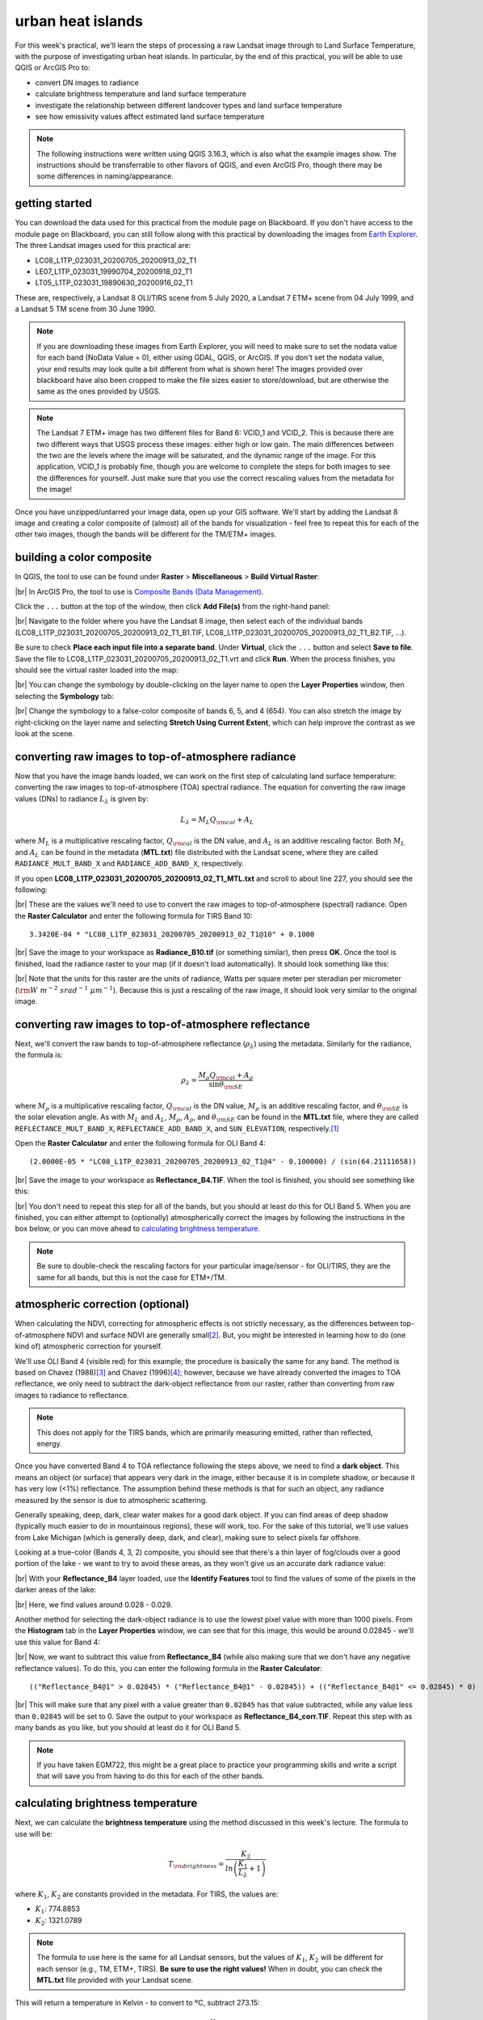 urban heat islands
===========================

For this week's practical, we'll learn the steps of processing a raw Landsat image through to Land Surface Temperature, with the purpose of investigating urban heat islands. In particular, by the end of this practical, you will be able to use QGIS or ArcGIS Pro to:

- convert DN images to radiance
- calculate brightness temperature and land surface temperature
- investigate the relationship between different landcover types and land surface temperature
- see how emissivity values affect estimated land surface temperature


.. note::
    The following instructions were written using QGIS 3.16.3, which is also what the example images show. The instructions should be transferrable to other flavors of QGIS, and even ArcGIS Pro, though there may be some differences in naming/appearance.


getting started
---------------

You can download the data used for this practical from the module page on Blackboard. If you don't have access to the module page on Blackboard, you can still follow along with this practical by downloading the images from `Earth Explorer <https://earthexplorer.usgs.gov>`__. The three Landsat images used for this practical are:

- LC08_L1TP_023031_20200705_20200913_02_T1
- LE07_L1TP_023031_19990704_20200918_02_T1
- LT05_L1TP_023031_19890630_20200916_02_T1

These are, respectively, a Landsat 8 OLI/TIRS scene from 5 July 2020, a Landsat 7 ETM+ scene from 04 July 1999, and a Landsat 5 TM scene from 30 June 1990. 

.. note::
    If you are downloading these images from Earth Explorer, you will need to make sure to set the nodata value for each band (NoData Value = 0), either using GDAL, QGIS, or ArcGIS. 
    If you don't set the nodata value, your end results may look quite a bit different from what is shown here! The images provided over blackboard have also been cropped to make the
    file sizes easier to store/download, but are otherwise the same as the ones provided by USGS.

.. note::
    The Landsat 7 ETM+ image has two different files for Band 6: VCID_1 and VCID_2. This is because there are two different ways that USGS process these images: either high or low gain.
    The main differences between the two are the levels where the image will be saturated, and the dynamic range of the image. For this application, VCID_1 is probably fine,
    though you are welcome to complete the steps for both images to see the differences for yourself. Just make sure that you use the correct rescaling values from the metadata for the image!

Once you have unzipped/untarred your image data, open up your GIS software. We'll start by adding the Landsat 8 image and creating a color composite of (almost) all of the bands for visualization - feel free to repeat this for each of the other two images, though the bands will be different for the TM/ETM+ images.

building a color composite
--------------------------

In QGIS, the tool to use can be found under **Raster** > **Miscellaneous** > **Build Virtual Raster**:

.. image:: ../../../img/egm703/week1/build_virtual_raster.png
    :width: 600
    :align: center
    :alt: the build virtual raster window

|br| In ArcGIS Pro, the tool to use is
`Composite Bands (Data Management) <https://pro.arcgis.com/en/pro-app/latest/tool-reference/data-management/composite-bands.htm>`__.

Click the ``...`` button at the top of the window, then click **Add File(s)** from the right-hand panel:

.. image:: ../../../img/egm703/week1/bvr_select_layers.png
    :width: 600
    :align: center
    :alt: the 'select layers' window

|br| Navigate to the folder where you have the Landsat 8 image, then select each of the individual bands
(LC08_L1TP_023031_20200705_20200913_02_T1_B1.TIF, LC08_L1TP_023031_20200705_20200913_02_T1_B2.TIF, ...).

Be sure to check **Place each input file into a separate band**. Under **Virtual**, click the ``...`` button and
select **Save to file**. Save the file to LC08_L1TP_023031_20200705_20200913_02_T1.vrt and click **Run**. When the
process finishes, you should see the virtual raster loaded into the map:

.. image:: ../../../img/egm703/week1/image_loaded.png
    :width: 600
    :align: center
    :alt: the virtual raster loaded into the map window

|br| You can change the symbology by double-clicking on the layer name to open the **Layer Properties** window,
then selecting the **Symbology** tab:

.. image:: ../../../img/egm703/week1/symbology.png
    :width: 600
    :align: center
    :alt: the symbology window

|br| Change the symbology to a false-color composite of bands 6, 5, and 4 (654). You can also stretch the image by
right-clicking on the layer name and selecting **Stretch Using Current Extent**, which can help improve the contrast
as we look at the scene.

converting raw images to top-of-atmosphere radiance
---------------------------------------------------

Now that you have the image bands loaded, we can work on the first step of calculating land surface temperature:
converting the raw images to top-of-atmosphere (TOA) spectral radiance. The equation for converting the raw image
values (DNs) to radiance :math:`L_\lambda` is given by:

.. math::

    L_\lambda = M_L Q_{\rm cal} + A_L

where :math:`M_L` is a multiplicative rescaling factor, :math:`Q_{\rm cal}` is the DN value, and :math:`A_L` is an
additive rescaling factor. Both :math:`M_L` and :math:`A_L` can be found in the metadata (**MTL.txt**) file distributed
with the Landsat scene, where they are called ``RADIANCE_MULT_BAND_X`` and ``RADIANCE_ADD_BAND_X``, respectively.

If you open **LC08_L1TP_023031_20200705_20200913_02_T1_MTL.txt** and scroll to about line 227, you should see the
following:

.. image:: ../../../img/egm703/week1/radiance_rescaling.png
    :width: 600
    :align: center
    :alt: the radiance rescaling values

|br| These are the values we'll need to use to convert the raw images to top-of-atmosphere (spectral) radiance.
Open the **Raster Calculator** and enter the following formula for TIRS Band 10:

::

    3.3420E-04 * "LC08_L1TP_023031_20200705_20200913_02_T1@10" + 0.1000

.. image:: ../../../img/egm703/week1/radiance_rastercalc.png
    :width: 600
    :align: center
    :alt: raster calculator formula for radiance

|br| Save the image to your workspace as **Radiance_B10.tif** (or something similar), then press **OK**. Once the tool
is finished, load the radiance raster to your map (if it doesn't load automatically). It should look something like this:

.. image:: ../../../img/egm703/week1/radiance_map.png
    :width: 600
    :align: center
    :alt: radiance raster map window

|br| Note that the units for this raster are the units of radiance, Watts per square meter per steradian per
micrometer (:math:`\rm W\ m^{-2}\ srad^{-1}\ {\mu}m^{-1}`). Because this is just a rescaling of the raw image,
it should look very similar to the original image.

converting raw images to top-of-atmosphere reflectance
------------------------------------------------------

Next, we'll convert the raw bands to top-of-atmosphere reflectance (:math:`\rho_\lambda`) using the metadata.
Similarly for the radiance, the formula is:

.. math::

    \rho_\lambda = \frac{M_\rho Q_{\rm cal} + A_\rho}{\sin\theta_{\rm SE}}

where :math:`M_\rho` is a multiplicative rescaling factor, :math:`Q_{\rm cal}` is the DN value, :math:`M_\rho` is an
additive rescaling factor, and :math:`\theta_{\rm SE}` is the solar elevation angle. As with :math:`M_L` and
:math:`A_L`, :math:`M_\rho`, :math:`A_\rho`, and :math:`\theta_{\rm SE}` can be found in the **MTL.txt** file,
where they are called ``REFLECTANCE_MULT_BAND_X``, ``REFLECTANCE_ADD_BAND_X``, and ``SUN_ELEVATION``,
respectively.\ [1]_

Open the **Raster Calculator** and enter the following formula for OLI Band 4:
::

    (2.0000E-05 * "LC08_L1TP_023031_20200705_20200913_02_T1@4" - 0.100000) / (sin(64.21111658))

.. image:: ../../../img/egm703/week1/reflectance_rastercalc.png
    :width: 600
    :align: center
    :alt: reflectance raster calculator formula

|br| Save the image to your workspace as **Reflectance_B4.TIF**. When the tool is finished, you should see something
like this:

.. image:: ../../../img/egm703/week1/reflectance_map.png
    :width: 600
    :align: center
    :alt: reflectance raster map window

|br| You don't need to repeat this step for all of the bands, but you should at least do this for OLI Band 5. When
you are finished, you can either attempt to (optionally) atmospherically correct the images by following the
instructions in the box below, or you can move ahead to `calculating brightness temperature`_.

.. note::

    Be sure to double-check the rescaling factors for your particular image/sensor - for OLI/TIRS, they are the same
    for all bands, but this is not the case for ETM+/TM.

atmospheric correction (optional)
---------------------------------

When calculating the NDVI, correcting for atmospheric effects is not strictly necessary, as the differences between
top-of-atmosphere NDVI and surface NDVI are generally small\ [2]_. But, you might be interested in learning how to do
(one kind of) atmospheric correction for yourself.

We'll use OLI Band 4 (visible red) for this example; the procedure is basically the same for any band. The method is
based on Chavez (1988)\ [3]_ and Chavez (1996)\ [4]_; however, because we have already converted the images to TOA
reflectance, we only need to subtract the dark-object reflectance from our raster, rather than converting from raw
images to radiance to reflectance.

.. note::

    This does not apply for the TIRS bands, which are primarily measuring emitted, rather than reflected, energy.

Once you have converted Band 4 to TOA reflectance following the steps above, we need to find a **dark object**. This
means an object (or surface) that appears very dark in the image, either because it is in complete shadow, or because
it has very low (<1%) reflectance. The assumption behind these methods is that for such an object, any radiance
measured by the sensor is due to atmospheric scattering.

Generally speaking, deep, dark, clear water makes for a good dark object. If you can find areas of deep shadow
(typically much easier to do in mountainous regions), these will work, too. For the sake of this tutorial, we'll use
values from Lake Michigan (which is generally deep, dark, and clear), making sure to select pixels far offshore.

Looking at a true-color (Bands 4, 3, 2) composite, you should see that there's a thin layer of fog/clouds over a
good portion of the lake - we want to try to avoid these areas, as they won't give us an accurate dark radiance value:

.. image:: ../../../img/egm703/week1/true_color.png
    :width: 600
    :align: center
    :alt: true color composite showing thin clouds/fog

|br| With your **Reflectance_B4** layer loaded, use the **Identify Features** tool to find the values of some of the
pixels in the darker areas of the lake:

.. image:: ../../../img/egm703/week1/red_reflectance_map.png
    :width: 600
    :align: center
    :alt: visible red reflectance values identified

|br| Here, we find values around 0.028 - 0.029.

Another method for selecting the dark-object radiance is to use the lowest pixel value with more than 1000 pixels.
From the **Histogram** tab in the **Layer Properties** window, we can see that for this image, this would be around
0.02845 - we'll use this value for Band 4:

.. image:: ../../../img/egm703/week1/red_reflectance_hist.png
    :width: 600
    :align: center
    :alt: red reflectance histogram

|br| Now, we want to subtract this value from **Reflectance_B4** (while also making sure that we don't have any
negative reflectance values). To do this, you can enter the following formula in the **Raster Calculator**:
::

    (("Reflectance_B4@1" > 0.02845) * ("Reflectance_B4@1" - 0.02845)) + (("Reflectance_B4@1" <= 0.02845) * 0)

.. image:: ../../../img/egm703/week1/reflectance_corr_rastercalc.png
    :width: 600
    :align: center
    :alt: reflectance subtraction raster calculator formula

|br| This will make sure that any pixel with a value greater than ``0.02845`` has that value subtracted, while any
value less than ``0.02845`` will be set to 0. Save the output to your workspace as **Reflectance_B4_corr.TIF**.
Repeat this step with as many bands as you like, but you should at least do it for OLI Band 5.

.. note::

    If you have taken EGM722, this might be a great place to practice your programming skills and write a script that
    will save you from having to do this for each of the other bands.

calculating brightness temperature
----------------------------------

Next, we can calculate the **brightness temperature** using the method discussed in this week's lecture. The formula
to use will be:

.. math::

    T_{\rm brightness} = \frac{K_2}{ln\left(\frac{K_1}{L_\lambda} + 1\right)}

where :math:`K_1`, :math:`K_2` are constants provided in the metadata. For TIRS, the values are:

- :math:`K_1`: 774.8853
- :math:`K_2`: 1321.0789

.. note::

    The formula to use here is the same for all Landsat sensors, but the values of :math:`K_1`, :math:`K_2` will be
    different for each sensor (e.g., TM, ETM+, TIRS). **Be sure to use the right values!** When in doubt, you can check
    the **MTL.txt** file provided with your Landsat scene.

This will return a temperature in Kelvin - to convert to ºC, subtract 273.15:

.. math::

    T_{\rm b} = \frac{K_2}{ln\left(\frac{K_1}{L_\lambda} + 1\right)} - 273.15

To apply this formula, open the **Raster Calculator** again and enter the following:
::

    (1321.0789 / (ln((774.8853 / "Radiance_B10@1") + 1))) - 273.15

.. image:: ../../../img/egm703/week1/brightnesstemp_rastercalc.png
    :width: 600
    :align: center
    :alt: raster calculator formula for brightness temperature

|br| Save the output to your workspace as **BrightnessTemp.tif**. Once the tool is finished, load the radiance raster
to your map (if it doesn't load automatically). It should look something like this:

.. image:: ../../../img/egm703/week1/brightnesstemp_map.png
    :width: 600
    :align: center
    :alt: brightness temperature map window

|br| Have a look around the map - you might want to flip back and forth between the composite image and the brightness
temperature to investigate different features. What are the darkest objects that you can see in the image? What about
the brightest objects?

calculating/assigning emissivity values
---------------------------------------

The next thing we'll need to do is estimate the emissivity, :math:`\varepsilon`, of each pixel in order to convert
brightness temperature to land surface temperature. As discussed in this week's lectures and
`reading <https://www.zotero.org/groups/4390042/egm703/collections/6WN2LFUQ>`__, there are a number of different ways
to do this; we'll look at two examples in this practical.

estimating emissivity using partial vegetation
^^^^^^^^^^^^^^^^^^^^^^^^^^^^^^^^^^^^^^^^^^^^^^

The first method we'll use is based on Sobrino et al. (2004)\ [4]_ and Avdan and Jovanovska (2016)\ [5]_. It uses the
normalized difference vegetation index (NDVI) to assign an emissivity value to each pixel, based on observed
relationships between vegetation cover and land surface emissivity. To get started, we'll need to calculate the
NDVI using the NIR (band 5) and the Visible Red (band 4) bands.

.. note::

    This is a gentle reminder that for Landsat 7 ETM+ and Landsat 4/5 TM, the band numbers will be different.
    In these images, NIR is band 4 and Visible Red is band 3.

Enter the following formula into the raster calculator:
::

    ("Reflectance_B5@1" - "Reflectance_B4@1") / ("Reflectance_B5@1" + "Reflectance_B4@1")

.. image:: ../../../img/egm703/week1/ndvi_rastercalc.png
    :width: 600
    :align: center
    :alt: ndvi raster calculator formula

|br| Now that we have the NDVI values, we can calculate the proportion of vegetation (:math:`P_v`), which re-scales
the NDVI between values representing bare soil and total vegetation cover. To do this, we'll need to find the
maxmimum and minimum values for the NDVI raster. You can find these under the **Information** tab in the
**Layer Properties** window (double-click on the layer name, or right-click > **Properties**):

.. image:: ../../../img/egm703/week1/layer_properties.png
    :width: 600
    :align: center
    :alt: layer properties information

|br| For this image, the maximum NDVI value is ``0.86635488271713``, and the minimum value is ``-0.54606562852859``.

.. note::

    The values for your raster may be different, so be sure to check!

Open the **Raster Calculator** and enter the following formula, making sure to replace the values using the
minimum/maximum values from your NDVI raster:
::

    (("NDVI@1" - -0.54606562852859) / (0.86635488271713 - -0.54606562852859))^2

Save the output to your workspace as **PropVeg.TIF**:

.. image:: ../../../img/egm703/week1/propveg_rastercalc.png
    :width: 600
    :align: center
    :alt: proportion of vegetation raster calculator formula

|br| You should see that in general, areas near the city have very low :math:`P_v` values (they appear dark), while
areas in the surrounding rural areas tend to have much higher values (they appear bright), reflecting a pattern that
built-up areas tend to be less vegetated:

.. image:: ../../../img/egm703/week1/propveg_map.png
    :width: 600
    :align: center
    :alt: proportion of vegetation raster in map window

|br| Following Avdan and Jovanovska (2016)\ [5]_, we're going to assign emissivity values to each pixel using the NDVI
and proportion of vegetation. The set of equations looks like this:

.. math::

    \varepsilon_\lambda = \begin{cases} \varepsilon_{s\lambda}, & {\rm NDVI} < {\rm NDVI_s} \\ 
                                        \varepsilon_{v\lambda} P_v + \varepsilon_{s\lambda}(1 - P_v) + C, & {\rm NDVI_s} \leq {\rm NDVI} \leq {\rm NDVI_v} \\
                                        \varepsilon_{v\lambda} + C , & {\rm NDVI_v} < {\rm NDVI}
                          \end{cases}

What this means is:

- where NDVI values are less than the NDVI for bare soil (:math:`\rm NDVI_s = 0.2`), we use the emissivity value for
  bare soil (:math:`\varepsilon_{s\lambda} = 0.996`).
- where NDVI values are between the NDVI values for bare soil and vegetation (:math:`\rm NDVI_s = 0.5`), we use a
  linear scaling between the emissivity values for bare soil (:math:`\varepsilon_{s\lambda}`) and vegetation
  (:math:`\varepsilon_{v\lambda} = 0.973`)
- where NDVI values are greater than the :math:`\rm NDVI_v`, we use :math:`\varepsilon_{v\lambda}`.

Additionally, where NDVI values are less than zero, we will use an emissivity value for water
(:math:`\varepsilon_{v\lambda} = 0.991`). To apply this formula, open the **Raster Calculator** and enter the
following formula:
::

    (("NDVI@1" < 0) * 0.991) + ((("NDVI@1" >= 0) AND ("NDVI@1" < 0.2)) * 0.996) + ((("NDVI@1" >= 0.2) AND ("NDVI@1" <= 0.5)) * (0.973 * "PropVeg@1" + 0.996 * (1 - "PropVeg@1") + 0.005)) + (("NDVI@1" > 0.5) * 0.973)

.. note::

    The syntax for ArcGIS Pro's Raster Calculator is slightly different to the QGIS Raster Calculator - you'll need
    to replace 'AND' with '&' to get this to work.

    You may also be thinking to yourself, "this is a really complicated formula", and you would be right.
    **This is where programming really comes in handy**, and where I insert an advertisement for EGM722 if you
    haven't already taken it. :)

.. image:: ../../../img/egm703/week1/emissivity_rastercalc.png
    :width: 600
    :align: center
    :alt: raster calculator formula for emissivity

|br| Save the output to your workspace as **Emissivity.TIF**. Once the tool has finished running, you can continue
on to the section on `land surface temperature calculation`_ below.

optional: other methods of estimating emissivity
------------------------------------------------

The method outlined above is one way of estimating emissivity values in order to calculate land surface temperature
from brightness temperature. You can click on the tabs below to display other methods of estimating emissivity data:

assigning emissivity from classified images
^^^^^^^^^^^^^^^^^^^^^^^^^^^^^^^^^^^^^^^^^^^
Rather than assuming that emissivity values vary between the given values for soil
(:math:`\varepsilon_{s\lambda} = 0.996`) and vegetation (:math:`\varepsilon_{v\lambda} = 0.973`), you can perform a
classification on the image and assign values based on each class.

For example, you could do a supervised classification for classes like built-up areas, water, bare soil, and different
types of vegetation. There are a number of different resources you can use to get emissivity values for different
surfaces, including the MODIS (Moderate Resolution Imaging Spectrometer)
`UCSB Emissivity Library <https://icess.eri.ucsb.edu/modis/EMIS/html/em.html>`__\ [6]_ and the
`ECOSTRESS/ASTER spectral library <https://speclib.jpl.nasa.gov/>`__\ [7]_\ [8]_

These spectral libraries contain measurements of various materials over a range of wavelengths - to apply them to a
Landsat image, you should take the average value over the wavelength range covered by your particular band
(e.g., for TIRS Band 10, this is 10.6 - 11.19 :math:`\mu`\ m).

Some examples for different materials/landcover classes are shown in the table below:

+---------------+---------------+
| material      | emissivity    |
+---------------+---------------+
| Water         | 0.993         |
+---------------+---------------+
| Dry Grass     | 0.952         |
+---------------+---------------+
| Oak Leaf      | 0.970         |
+---------------+---------------+
| Pine (New)    | 0.980         |
+---------------+---------------+
| Black Asphalt | 0.970         |
+---------------+---------------+

other sources of emissivity data
^^^^^^^^^^^^^^^^^^^^^^^^^^^^^^^^
Alternatively, sensors such as MODIS or ASTER have been used to estimate global emissivity values at various spatial
resolutions.

The `MODIS Land Surface Temperature and Emissivity dataset (MOD11) <https://modis.gsfc.nasa.gov/data/dataprod/mod11.php>`__
provides daily gridded values of both emissivity and land surface temperature, at either 1 km or 6 km pixel size.

The `ASTER Global Emissivity Dataset <https://lpdaac.usgs.gov/products/ag100v003/>`__, or the
`ASTER Level-2 Surface Emissivity <https://lpdaac.usgs.gov/products/ast_05v003/>`__ products are produced using the
five ASTER thermal bands. The global dataset is a composite of all clear-sky ASTER pixels acquired between 2000 and
2008, while the Level-2 products are produced for each individual ASTER scene - especially useful for studies in
regions where the ground cover can change dramatically throughout the year (for example, because it snows).


land surface temperature calculation
------------------------------------

Once you have an emissivity value for each pixel, you can use the following equation to calculate the land surface
temperature, :math:`T_s` using the brightness temperature and the emissivity:

.. math::

    T_{\rm s} = \frac{T_{\rm b}}{1 + \left(\frac{\lambda T_{\rm b}}{\rho}\ln\varepsilon\right)}

where :math:`\lambda` is the wavelength (in meters) of emittance (here, taken as the central wavelength of TIRS Band 10,
10.895 :math:`\mu`\ m :math:`= 1.0895\times 10^{-5}` m). The constant :math:`\rho = hc/\sigma = 1.438\times 10^{-2}` m K,
where :math:`h` is Planck's constant, :math:`c` is the speed of light in a vacuum, and :math:`\sigma` is the Boltzmann
constant.

.. note::

    Remember that the wavelength :math:`\lambda` will depend on the sensor **and** the band - it will not be the same
    for TIRS Band 11, nor will it be the same for TM or ETM+ Band 6.

Open up the **Raster Calculator** and input the following equation:
::

    "BrightnessTemp@1" / (1 + ((1.0895e-5 * "BrightnessTemp@1" / 1.438e-2) * ln("Emissivity_Pv@1")))

.. image:: ../../../img/egm703/week1/lst_rastercalc.png
    :width: 600
    :align: center
    :alt: land surface temperature raster calculator formula

|br| Save the output to your workspace as **LandSurfaceTemp.TIF**. Once the tool finishes running, you should see
something like this:

.. image:: ../../../img/egm703/week1/lst_map.png
    :width: 600
    :align: center
    :alt: land surface temperature map window

|br| To make this somewhat easier to interpret, we can change the symbology to **Singleband pseudocolor**, ranging
from 20ºC to 40ºC. Pick an appropriate colormap, then have a look around the map:

.. image:: ../../../img/egm703/week1/lst_colormap.png
    :width: 600
    :align: center
    :alt: land surface temperature colorized

|br| You should see, for example, the bands of clouds scattered throughout the scene showing up as cold features.
You can also see the surface temperature of Lake Michigan is around 22ºC - remember that this is **not** necessarily
the water temperature, but rather the `skin temperature <https://podaac.jpl.nasa.gov/forum/viewtopic.php?f=7&t=298>`__
of the water - depending on the water conditions, this can vary considerably from the temperature at depth.

You should also see that closer to the lake, temperatures in the city are cooler than they are even a few hundred
meters inland. The same is true for areas around some of the various green belts and parks scattered
throughout the city:

.. image:: ../../../img/egm703/week1/lst_map_markup.png
    :width: 600
    :align: center
    :alt: labeled chicago land surface temperatures

|br|

.. card::
    :class-header: question
    :class-card: question

    :far:`circle-question` Question
    ^^^

    Throughout the Landsat scene, you can see a number of extremely bright, hot (:math:`T_s` > 45°C) objects. Can you
    identify these objects? What is it about these particular objects that makes them so incredibly bright in the
    thermal infrared?

optional: profiling using the QGIS profile tool
^^^^^^^^^^^^^^^^^^^^^^^^^^^^^^^^^^^^^^^^^^^^^^^
To create a profile of a raster in QGIS, you can install the **Profile tool** plugin. Go to **Plugins** >
**Manage and Install Plugins**. Under the **All** tab, search for "profile tool":

.. image:: ../../../img/egm703/week1/plugin_window.png
    :width: 600
    :align: center
    :alt: profile tool plugin window

|br| Click **Install Plugin** (if you haven't already installed it), and the icon should show up in your toolbar.
Click the icon to open the tool.

To draw a straight-line profile, click on the map window, then double-click at another point to create the line.
Add your **LandSurfaceTemp** raster by selecting the layer in the **Layers** panel, then clicking **Add Layer**
in the **Profile Tool** - you should then see a profile of the values based on the line you've drawn:

.. image:: ../../../img/egm703/week1/qgis_profile.png
    :width: 600
    :align: center
    :alt: an example of a profile drawn in the QGIS map window

|br| To draw lines with multiple nodes, you can simply start a profile with a single click, then continue clicking to
add nodes. When you have finished adding nodes, double-click to stop drawing.

To add additional layers, simply highlight them in the layer menu, then click **Add Layer**. Note that it can be
difficult to compare layers using the profile tool if they have vastly different values (e.g., it's hard to draw a
profile of both emissivity values and land surface temperature). You can, however, export the profile values by
selecting the **Table** tab in the profile tool panel, then copying and pasting the values into a spreadsheet or
CSV file.


optional: profiling using ArcGIS Pro
^^^^^^^^^^^^^^^^^^^^^^^^^^^^^^^^^^^^

If you are using ArcGIS Pro, you can use **Line Map Notes** or create a **Profile Graph** by following the detailed
instructions `here <https://pro.arcgis.com/en/pro-app/latest/help/analysis/3d-analyst/interactively-create-a-profile-graph-with-digitized-lines-on-a-surface.htm#ESRI_SECTION1_2EA3A0418D2C4A16AC9F53A1A42C3874>`__.


further investigation
---------------------

Now that we have a map of land surface temperature, we can conduct additional investigations. For example, repeating
the above methods for the 1990 and 1999 images provided, you can look at how these patterns have changed over time,
keeping in mind that these images represent snapshots of a single day.

By comparing US Census data with land surface temperatures, Huang et al. (2011)\ [9]_ found that land surface
temperature in Baltimore, MD, USA was "statistically higher in block groups that are characterized by low income,
high poverty, less education, more ethnic minorities, more elderly people and greater risk of crime." In a study of
over 1,000 US counties, Benz and Burney (2021)\ [10]_ found that the poorest census tracts within a county were
significantly hotter than the richest areas in 76% of US counties surveyed. The reasons for these differences are
primarily physical: wealthier neighborhoods tend to have more green space and trees, while poorer neighborhoods tend
to have more pavement and other heat-trapping surfaces.

One option for your project in this class is to investigate the relationship between land surface temperature and
other datasets. As part of the data supplied for this practical, you will find a shapefile of census block groups with
income and demographic data from the 2019 American Community Survey 5-year data (2015-2019), provided by the National
Historical Geographic Information System (NHGIS) at the University of Minnesota (USA)\ [11]_.

Using the **RasterStats** plugin in QGIS (or the
`Zonal Statistics <https://pro.arcgis.com/en/pro-app/latest/tool-reference/spatial-analyst/zonal-statistics.htm>`__
tool in ArcGIS Pro), you can extract the land surface temperature values for each of the block groups. You should be
able to use this to investigate how the average land surface temperature for each census block relates to the
different demographic data.

.. note::

    If you have already taken EGM722, you should be able to write a script to extract the temperature data *and* make
    scatterplots of the land surface temperature vs. the different socioeconomic data. Check the
    `Week 5 Practical <https://github.com/iamdonovan/egm722/blob/main/Week5/Practical5.ipynb>`__ tutorial for a refresher.

notes
-----
.. [1] This is actually the scene center solar elevation angle. To be completely thorough, we would first calculate
       the per-pixel solar elevation angle. We're not going to do this for this tutorial, but you can find more
       information about how to do this `here <https://www.usgs.gov/land-resources/nli/landsat/solar-illumination-and-sensor-viewing-angle-coefficient-files>`__.

.. [2] Chavez, P. S. (1988). An improved dark-object subtraction technique for atmospheric scattering correction of
       multispectral data. *Remote Sensing of Environment* 24(**3**), 459-479. doi:
       `10.1016/0034-4257(88)90019-3 <https://doi.org/10.1016/0034-4257(88)90019-3>`__

.. [3] Chavez, P. S. (1996). Image-based atmospheric corrections - revisited and improved.
       *Photogrammetric engineering and remote sensing* 62(**9**), 1025-1035.
       [`PDF <https://www.asprs.org/wp-content/uploads/pers/1996journal/sep/1996_sep_1025-1036.pdf>`__]

.. [4] Sobrino, J. A., J. C. Jiménez-Muñoz and L. Paolini (2004). Land surface temperature retrieval from Landsat
       TM 5. *Remote Sensing of Environment* 90(**4**), 434-440. doi:
       `10.1016/j.rse.2004.02.003 <https://doi.org/10.1016/j.rse.2004.02.003>`__

.. [5] Avdan, U. and G. Jovanovska (2016). Algorithm for Automated Mapping of Land Surface Temperature Using Landsat
       8 Satellite Data. *Journal of Sensors* 2016. doi: `10.1155/2016/1480307 <https://doi.org/10.1155/2016/1480307>`__

.. [6] Snyder, W., Z. Wan, Y. Zhang, and Y.-Z. Feng (1997). Thermal Infrared (3–14 μm) bidirectional reflectance
       measurements of sands and soils. *Remote Sensing of Environment* 60(**1**), 101-109. doi:
       `10.1016/S0034-4257(96)00166-6 <https://doi.org/10.1016/S0034-4257(96)00166-6>`__

.. [7] Meerdink, S. K., S. J. Hook, D. A. Roberts, and E. A. Abbott (2019). The ECOSTRESS spectral library version 1.0.
       *Remote Sensing of Environment* 230(**1**), 111196. doi:
       `10.1016/j.rse.2019.05.015 <https://doi.org/10.1016/j.rse.2019.05.015>`__
 
.. [8] Baldridge, A. M., S. J. Hook, C. I. Grove, and G. Rivera (2009). The ASTER Spectral Library Version 2.0.
       *Remote Sensing of Environment* 113(**4**), 711-715. doi:
       `10.1016/j.rse.2008.11.007 <https://doi.org/10.1016/j.rse.2008.11.007>`__

.. [9] Huang, G., W. Zhou, and M. L. Cadenasso (2011). Is everyone hot in the city? Spatial pattern of land surface
       temperatures, land cover and neighborhood socioeconomic characteristics in Baltimore, MD.
       *Journal of Environmental Management* 92(**7**), 1753-1759. doi:
       `10.1016/j.jenvman.2011.02.006 <https://doi.org/10.1016/j.jenvman.2011.02.006>`__

.. [10] Benz, S. A. and J. A. Burney (2021). Widespread race and class disparities in surface urban heat extremes
        across the United States. *Earth's Future* 9(**7**), e2021EF002016. doi:
        `10.1029/2021EF002016 <https://doi.org/10.1029/2021EF002016>`__

.. [11] Manson, S., J. Schroeder, D. Van Riper, T. Kugler, and S. Ruggles. IPUMS National Historical Geographic
        Information System: Version 16.0. Minneapolis, MN: IPUMS. 2021. doi:
        `10.18128/D050.V16.0 <http://doi.org/10.18128/D050.V16.0>`__)

